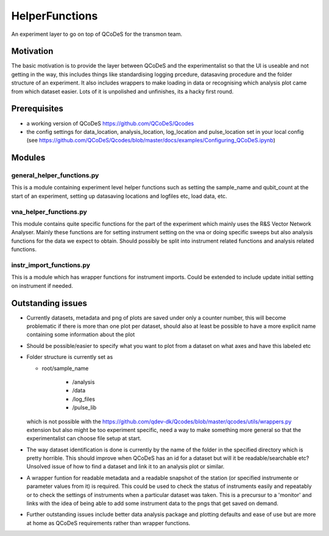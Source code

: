 HelperFunctions
===================================

An experiment layer to go on top of QCoDeS for the transmon team.

Motivation
------
The basic motivation is to provide the layer between QCoDeS and the experimentalist so that the UI is useable and not getting in the way, this includes things like standardising logging prcedure, datasaving procedure and the folder structure of an experiment. It also includes wrappers to make loading in data or recognising which analysis plot came from which dataset easier. Lots of it is unpolished and unfinishes, its a hacky first round.

Prerequisites
-------------
- a working version of QCoDeS https://github.com/QCoDeS/Qcodes
- the config settings for data_location, analysis_location, log_location and pulse_location set in your local config (see https://github.com/QCoDeS/Qcodes/blob/master/docs/examples/Configuring_QCoDeS.ipynb)


Modules
-------

general_helper_functions.py
^^^^^^^^^^^^^^^^^^^^^^^^^^^^^
This is a module containing experiment level helper functions such as setting the sample_name and qubit_count at the start of an experiment, setting up datasaving locations and logfiles etc, load data, etc. 

vna_helper_functions.py
^^^^^^^^^^^^^^^^^^^^^^^^^
This module contains quite specific functions for the part of the experiment which mainly uses the R&S Vector Network Analyser. Mainly these functions are for setting instrument setting on the vna or doing specific sweeps but also analysis functions for the data we expect to obtain. Should possibly be split into instrument related functions and analysis related functions.

instr_import_functions.py
^^^^^^^^^^^^^^^^^^^^^^^^^^^
This is a module which has wrapper functions for instrument imports. Could be extended to include update initial setting on instrument if needed.


Outstanding issues
------------------
- Currently datasets, metadata and png of plots are saved under only a counter number, this will become problematic if there is more than one plot per dataset, should also at least be possible to have a more explicit name containing some information about the plot

- Should be possible/easier to specify what you want to plot from a dataset on what axes and have this labeled etc

-	Folder structure is currently set as 

	- root/sample_name
	
			- /analysis
	
			- /data
	
			- /log_files
	
			- /pulse_lib
	which is not possible with the https://github.com/qdev-dk/Qcodes/blob/master/qcodes/utils/wrappers.py extension but also might be too experiment specific, need a way to make something more general so that the experimentalist can choose file setup at start.

- The way dataset identification is done is currently by the name of the folder in the specified directory which is pretty horrible. This should improve when QCoDeS has an id for a dataset but will it be readable/searchable etc? Unsolved issue of how to find a dataset and link it to an analysis plot or similar.

- A wrapper funtion for readable metadata and a readable snapshot of the station (or specified instrumente or parameter values from it) is required. This could be used to check the status of instruments easily and repeatably or to check the settings of instruments when a particular dataset was taken. This is a precursur to a 'monitor' and links with the idea of being able to add some instrument data to the pngs that get saved on demand. 

- Further outstanding issues include better data analysis package and plotting defaults and ease of use but are more at home as QCoDeS requirements rather than wrapper functions.

